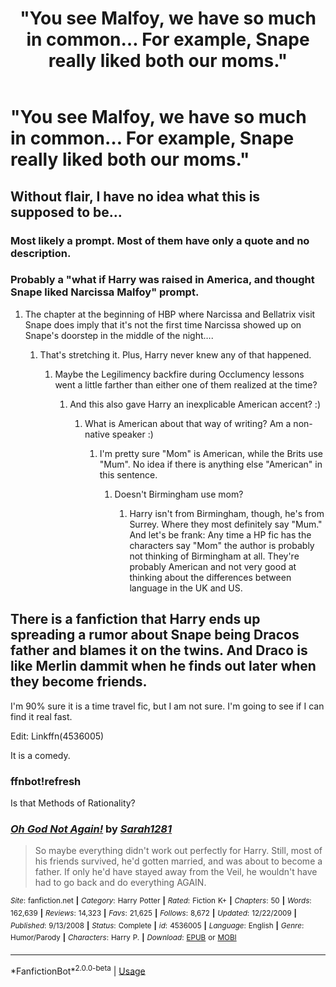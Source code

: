 #+TITLE: "You see Malfoy, we have so much in common... For example, Snape really liked both our moms."

* "You see Malfoy, we have so much in common... For example, Snape really liked both our moms."
:PROPERTIES:
:Author: 15_Redstones
:Score: 105
:DateUnix: 1563448771.0
:DateShort: 2019-Jul-18
:FlairText: Prompt
:END:

** Without flair, I have no idea what this is supposed to be...
:PROPERTIES:
:Author: Thomaz588
:Score: 48
:DateUnix: 1563455157.0
:DateShort: 2019-Jul-18
:END:

*** Most likely a prompt. Most of them have only a quote and no description.
:PROPERTIES:
:Author: Luftenwaffe
:Score: 29
:DateUnix: 1563455761.0
:DateShort: 2019-Jul-18
:END:


*** Probably a "what if Harry was raised in America, and thought Snape liked Narcissa Malfoy" prompt.
:PROPERTIES:
:Author: Dina-M
:Score: 35
:DateUnix: 1563456149.0
:DateShort: 2019-Jul-18
:END:

**** The chapter at the beginning of HBP where Narcissa and Bellatrix visit Snape does imply that it's not the first time Narcissa showed up on Snape's doorstep in the middle of the night....
:PROPERTIES:
:Author: 15_Redstones
:Score: 29
:DateUnix: 1563458639.0
:DateShort: 2019-Jul-18
:END:

***** That's stretching it. Plus, Harry never knew any of that happened.
:PROPERTIES:
:Author: Dina-M
:Score: 36
:DateUnix: 1563458702.0
:DateShort: 2019-Jul-18
:END:

****** Maybe the Legilimency backfire during Occlumency lessons went a little farther than either one of them realized at the time?
:PROPERTIES:
:Author: ForwardDiscussion
:Score: 4
:DateUnix: 1563471522.0
:DateShort: 2019-Jul-18
:END:

******* And this also gave Harry an inexplicable American accent? :)
:PROPERTIES:
:Author: Dina-M
:Score: 4
:DateUnix: 1563479103.0
:DateShort: 2019-Jul-19
:END:

******** What is American about that way of writing? Am a non-native speaker :)
:PROPERTIES:
:Author: ijskonijntje
:Score: 1
:DateUnix: 1563482544.0
:DateShort: 2019-Jul-19
:END:

********* I'm pretty sure "Mom" is American, while the Brits use "Mum". No idea if there is anything else "American" in this sentence.
:PROPERTIES:
:Author: PlusMortgage
:Score: 10
:DateUnix: 1563483051.0
:DateShort: 2019-Jul-19
:END:

********** Doesn't Birmingham use mom?
:PROPERTIES:
:Author: InfernoItaliano
:Score: 1
:DateUnix: 1563512248.0
:DateShort: 2019-Jul-19
:END:

*********** Harry isn't from Birmingham, though, he's from Surrey. Where they most definitely say "Mum." And let's be frank: Any time a HP fic has the characters say "Mom" the author is probably not thinking of Birmingham at all. They're probably American and not very good at thinking about the differences between language in the UK and US.
:PROPERTIES:
:Author: Dina-M
:Score: 4
:DateUnix: 1563524578.0
:DateShort: 2019-Jul-19
:END:


** There is a fanfiction that Harry ends up spreading a rumor about Snape being Dracos father and blames it on the twins. And Draco is like Merlin dammit when he finds out later when they become friends.

I'm 90% sure it is a time travel fic, but I am not sure. I'm going to see if I can find it real fast.

Edit: Linkffn(4536005)

It is a comedy.
:PROPERTIES:
:Author: Clawx25
:Score: 6
:DateUnix: 1563494891.0
:DateShort: 2019-Jul-19
:END:

*** ffnbot!refresh

Is that Methods of Rationality?
:PROPERTIES:
:Author: Miqdad_Suleman
:Score: 1
:DateUnix: 1563642647.0
:DateShort: 2019-Jul-20
:END:


*** [[https://www.fanfiction.net/s/4536005/1/][*/Oh God Not Again!/*]] by [[https://www.fanfiction.net/u/674180/Sarah1281][/Sarah1281/]]

#+begin_quote
  So maybe everything didn't work out perfectly for Harry. Still, most of his friends survived, he'd gotten married, and was about to become a father. If only he'd have stayed away from the Veil, he wouldn't have had to go back and do everything AGAIN.
#+end_quote

^{/Site/:} ^{fanfiction.net} ^{*|*} ^{/Category/:} ^{Harry} ^{Potter} ^{*|*} ^{/Rated/:} ^{Fiction} ^{K+} ^{*|*} ^{/Chapters/:} ^{50} ^{*|*} ^{/Words/:} ^{162,639} ^{*|*} ^{/Reviews/:} ^{14,323} ^{*|*} ^{/Favs/:} ^{21,625} ^{*|*} ^{/Follows/:} ^{8,672} ^{*|*} ^{/Updated/:} ^{12/22/2009} ^{*|*} ^{/Published/:} ^{9/13/2008} ^{*|*} ^{/Status/:} ^{Complete} ^{*|*} ^{/id/:} ^{4536005} ^{*|*} ^{/Language/:} ^{English} ^{*|*} ^{/Genre/:} ^{Humor/Parody} ^{*|*} ^{/Characters/:} ^{Harry} ^{P.} ^{*|*} ^{/Download/:} ^{[[http://www.ff2ebook.com/old/ffn-bot/index.php?id=4536005&source=ff&filetype=epub][EPUB]]} ^{or} ^{[[http://www.ff2ebook.com/old/ffn-bot/index.php?id=4536005&source=ff&filetype=mobi][MOBI]]}

--------------

*FanfictionBot*^{2.0.0-beta} | [[https://github.com/tusing/reddit-ffn-bot/wiki/Usage][Usage]]
:PROPERTIES:
:Author: FanfictionBot
:Score: 1
:DateUnix: 1563642658.0
:DateShort: 2019-Jul-20
:END:
